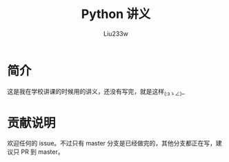 #+TITLE: Python 讲义
#+AUTHOR: Liu233w

* 简介
这是我在学校讲课的时候用的讲义，还没有写完，就是这样_(:зゝ∠)_

* 贡献说明
欢迎任何的 issue。不过只有 master 分支是已经做完的，其他分支都正在写，建议只 PR 到 master。
